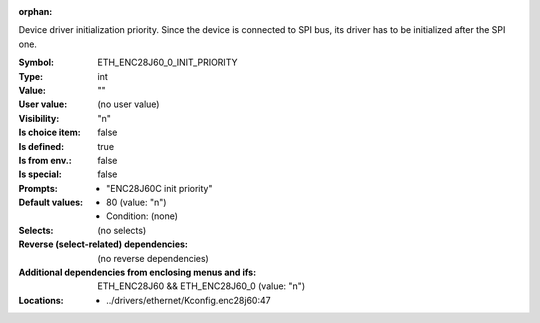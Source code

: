 :orphan:

.. title:: ETH_ENC28J60_0_INIT_PRIORITY

.. option:: CONFIG_ETH_ENC28J60_0_INIT_PRIORITY:
.. _CONFIG_ETH_ENC28J60_0_INIT_PRIORITY:

Device driver initialization priority.
Since the device is connected to SPI bus, its driver has
to be initialized after the SPI one.



:Symbol:           ETH_ENC28J60_0_INIT_PRIORITY
:Type:             int
:Value:            ""
:User value:       (no user value)
:Visibility:       "n"
:Is choice item:   false
:Is defined:       true
:Is from env.:     false
:Is special:       false
:Prompts:

 *  "ENC28J60C init priority"
:Default values:

 *  80 (value: "n")
 *   Condition: (none)
:Selects:
 (no selects)
:Reverse (select-related) dependencies:
 (no reverse dependencies)
:Additional dependencies from enclosing menus and ifs:
 ETH_ENC28J60 && ETH_ENC28J60_0 (value: "n")
:Locations:
 * ../drivers/ethernet/Kconfig.enc28j60:47